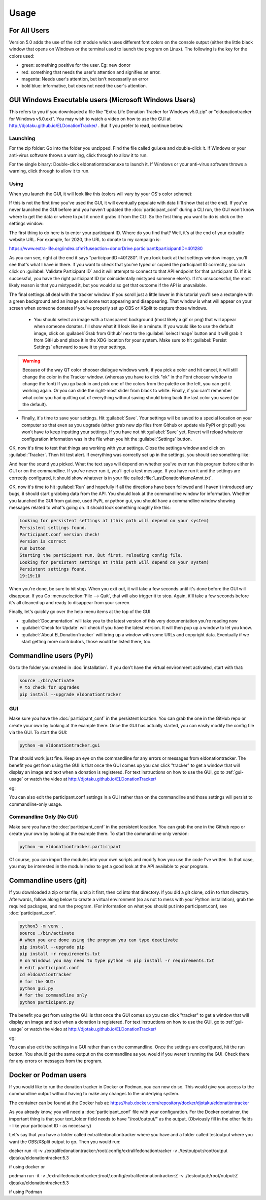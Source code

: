 =====
Usage
=====

For All Users
^^^^^^^^^^^^^

Version 5.0 adds the use of the rich module which uses different font colors on the console output (either the little black window that opens on Windows or the terminal used to launch the program on Linux). The following is the key for the colors used:

- green: something positive for the user. Eg: new donor

- red: something that needs the user's attention and signifies an error.

- magenta: Needs user's attention, but isn't necessarily an error

- bold blue: informative, but does not need the user's attention.

.. versionadded:: 5.0
    Added use of rich module to colorize output

GUI Windows Executable users (Microsoft Windows Users)
^^^^^^^^^^^^^^^^^^^^^^^^^^^^^^^^^^^^^^^^^^^^^^^^^^^^^^

This refers to you if you downloaded a file like "Extra Life Donation Tracker for Windows v5.0.zip" or "eldonationtracker for Windows v5.0.ext". You may wish to watch a video on how to use the GUI at http://djotaku.github.io/ELDonationTracker/ . But if you prefer to read, continue below.

Launching
---------

For the zip folder:  Go into the folder you unzipped. Find the file called gui.exe and double-click it. If Windows or your anti-virus software throws a warning, click through to allow it to run.

For the single binary: Double-click eldonationtracker.exe to launch it. If Windows or your anti-virus software throws a warning, click through to allow it to run.

.. versionadded:: 4.4.0
    Single-binary executable.

.. _gui-usage:

Using
-----

When you launch the GUI, it will look like this (colors will vary by your OS's color scheme):

.. image :: /images/GUI_startup.png

If this is not the first time you've used the GUI, it will eventually populate with data (I'll show that at the end). If you've never launched the GUI before and you haven't updated the :doc:`participant_conf` during a CLI run, the GUI won't know where to get the data or where to put it once it grabs it from the CLI. So the first thing you want to do is click on the settings window:

.. image :: /images/Settings_Window.png

The first thing to do here is to enter your participant ID. Where do you find that? Well, it's at the end of your extralife website URL. For example, for 2020, the URL to donate to my campaign is:

https://www.extra-life.org/index.cfm?fuseaction=donorDrive.participant&participantID=401280

As you can see, right at the end it says "participantID=401280". If you look back at that settings window image, you'll see that's what I have in there. If you want to check that you've typed or copied the participant ID correctly, you can click on :guilabel:`Validate Participant ID` and it will attempt to connect to that API endpoint for that participant ID. If it is successful, you have the right participant ID (or coincidentally mistyped someone else's). If it's unsuccessful, the most likely reason is that you mistyped it, but you would also get that outcome if the API is unavailable.

.. versionadded:: 4.3.0
    Validate Participant ID

 - The next thing to change is the text folder. This is where eldonationtracker will create text files that you will use as inputs in OBS or XSplit. Every time something changes - you get a donation or the team (if you're part of one) gets a donation, those text files will change (as long as eldonationtracker is running) and so they'll change in real time on your screen in OBS or XSplit. (In OBS or XSplit you set a text source linked to one of those files and it will change as the file contents change)

 - Now let's edit the Team ID. If you don't have a team, just make this blank. (No spaces!) Otherwise find your Team ID in a similar way as you found your participant ID. Go to your team page and the ID will be at the end of that URL. If you want to check that you've typed or copied the team ID correctly, you can click on :guilabel:`Validate Team ID` and it will attempt to connect to that API endpoint for that team ID. If it is successful, you have the right team ID (or coincidentally mistyped someone else's). If it's unsuccessful, the most likely reason is that you mistyped it, but you would also get that outcome if the API is unavailable.

.. versionadded:: 4.3.0
    Validate Team ID

 - Edit the Donors to Display field. Some of the text files produced by eldonationtracker (lastNDonations, topNdonors, etc) use this number to determine how many donors or donations to write to the file. I usually put it at about five, but I also don't get a lot of donations most years.

The final settings all deal with the tracker window. If you scroll just a little lower in this tutorial you'll see a rectangle with a green background and an image and some text appearing and disappearing. That window is what will appear on your screen when someone donates if you've properly set up OBS or XSplit to capture those windows.

 - You should select an image with a transparent background (most likely a gif or png) that will appear when someone donates. I'll show what it'll look like in a minute. If you would like to use the default image, click on :guilabel:`Grab from Github` next to the :guilabel:`select Image` button and it will grab it from GitHub and place it in the XDG location for your system. Make sure to hit :guilabel:`Persist Settings` afterward to save it to your settings.

.. versionadded:: 4.3.0
    The ability to grab the default image from GitHub.

 - Also select an MP3 file you would like to play when you get a donation. Keep it shorter than 15 seconds. If you would like to use the default mp3 (my daughter saying "you got a donation!"), click on :guilabel:`Grab from Github` next to the :guilabel:`select Sound` button and it will grab it from GitHub and place it in the XDG location for your system. Make sure to hit :guilabel:`Persist Settings` afterward to save it to your settings.

.. versionadded:: 4.3.0
    The ability to grab the default sound from GitHub.

 - With the last 3 buttons you can change the Font type and size, the font color, and the background color. I recommend a size around 48-50 (you may need to type it in yourself if it's not a selectable number). For the background color, it's probably best to stick with the chromakey green I've selected because that makes it incredibly easy for OBS or XSplit to make the background disappear so that on your screen you just see the image and text (not the green background). But if the image you want to use has a lot of green in it, you may need to choose bluescreen blue or some other color that will also work well with OBS or XSplit's chromakey filters.

.. versionadded:: 4.2.0
    Ability to change the font type, size, and color as well as the tracker background color.

.. warning::

    Because of the way QT color chooser dialogue windows work, if you pick a color and hit cancel, it will still change the color in the Tracker window. (whereas you have to click "ok" in the Font chooser window to change the font) If you go back in and pick one of the colors from the palette on the left, you can get it working again. Or you can slide the right-most slider from black to white. Finally, if you can't remember what color you had quitting out of everything without saving should bring back the last color you saved (or the default).


- Finally, it's time to save your settings. Hit :guilabel:`Save`. Your settings will be saved to a special location on your computer so that even as you upgrade (either grab new zip files from Github or update via PyPi or git pull) you won't have to keep inputting your settings. If you have not hit :guilabel:`Save` yet, Revert will reload whatever configuration information was in the file when you hit the :guilabel:`Settings` button.

.. versionchanged:: 5.2.0
    Changed to just have a Save setting instead of Save and Persistent Settings

OK, now it's time to test that things are working with your settings. Close the settings window and click on :guilabel:`Tracker`. Then hit test alert. If everything was correctly set up in the settings, you should see something like:

.. image :: /images/tracker.gif

And hear the sound you picked. What the text says will depend on whether you've ever run this program before either in GUI or on the commandline. If you've never run it, you'll get a test message. If you have run it and the settings are correctly configured, it should show whatever is in your file called :file:`LastDonationNameAmnt.txt`.

OK, now it's time to hit :guilabel:`Run` and hopefully if all the directions have been followed and I haven't introduced any bugs, it should start grabbing data from the API. You should look at the commandline window for information. Whether you launched the GUI from gui.exe, used PyPi, or python gui, you should have a commandline window showing messages related to what's going on. It should look something roughly like this:

.. code-block:: Bash

    Looking for persistent settings at (this path will depend on your system)
    Persistent settings found.
    Participant.conf version check!
    Version is correct
    run button
    Starting the participant run. But first, reloading config file.
    Looking for persistent settings at (this path will depend on your system)
    Persistent settings found.
    19:19:10

When you're done, be sure to hit stop. When you exit out, it will take a few seconds until it's done before the GUI will disappear. If you Go :menuselection:`File --> Quit`, that will also trigger it to stop. Again, it'll take a few seconds before it's all cleaned up and ready to disappear from your screen.
    
Finally, let's quickly go over the help menu items at the top of the GUI.

.. image :: /images/GUI_helpmenu.png


- :guilabel:`Documentation` will take you to the latest version of this very documentation you're reading now
- :guilabel:`Check for Update` will check if you have the latest version. It will then pop up a window to let you know.
- :guilabel:`About ELDonationTracker` will bring up a window with some URLs and copyright data. Eventually if we start getting more contributors, those would be listed there, too.
    
Commandline users (PyPi)
^^^^^^^^^^^^^^^^^^^^^^^^

Go to the folder you created in :doc:`installation`. If you don't have the virtual environment activated, start with that:

.. code-block:: Bash

    source ./bin/activate
    # to check for upgrades
    pip install --upgrade eldonationtracker


GUI
---

Make sure you have the :doc:`participant_conf` in the persistent location. You can grab the one in the GitHub repo or create your own by looking at the example there. Once the GUI has actually started, you can easily modify the config file via the GUI. To start the GUI:

.. code-block:: Bash

   python -m eldonationtracker.gui
   
That should work just fine. Keep an eye on the commandline for any errors or messages from eldonationtracker. The benefit you get from using the GUI is that once the GUI comes up you can click "tracker" to get a window that will display an image and text when a donation is registered. For text instructions on how to use the GUI, go to :ref:`gui-usage` or watch the video at http://djotaku.github.io/ELDonationTracker/

eg:

.. image :: /images/tracker.gif

You can also edit the participant.conf settings in a GUI rather than on the commandline and those settings will persist to commandline-only usage.

Commandline Only (No GUI)
-------------------------

Make sure you have the :doc:`participant_conf` in the persistent location. You can grab the one in the Github repo or create your own by looking at the example there. To start the commandline only version:

.. code-block:: Bash

   python -m eldonationtracker.participant


Of course, you can import the modules into your own scripts and modify how you use the code I've written. In that case, you may be interested in the module index to get a good look at the API available to your program.

.. versionchanged:: 5.0.0
    Command changed from from python -m eldonationtracker.extralifedonations to python -m eldonationtracker.participant
   
Commandline users (git)
^^^^^^^^^^^^^^^^^^^^^^^^^^^^

If you downloaded a zip or tar file, unzip it first, then cd into that directory. If you did a git clone, cd in to that directory. Afterwards, follow along below to create a virtual environment (so as not to mess with your Python installation), grab the required packages, and run the program. (For information on what you should put into participant.conf, see :doc:`participant_conf`.

.. code-block:: Bash

    python3 -m venv .
    source ./bin/activate
    # when you are done using the program you can type deactivate
    pip install --upgrade pip
    pip install -r requirements.txt 
    # on Windows you may need to type python -m pip install -r requirements.txt
    # edit participant.conf 
    cd eldonationtracker
    # for the GUI:
    python gui.py
    # for the commandline only
    python participant.py

The benefit you get from using the GUI is that once the GUI comes up you can click "tracker" to get a window that will display an image and text when a donation is registered. For text instructions on how to use the GUI, go to :ref:`gui-usage` or watch the video at http://djotaku.github.io/ELDonationTracker/

eg:

.. image :: /images/tracker.gif

You can also edit the settings in a GUI rather than on the commandline. Once the settings are configured, hit the run button. You should get the same output on the commandline as you would if you weren't running the GUI. Check there for any errors or messages from the program.

Docker or Podman users
^^^^^^^^^^^^^^^^^^^^^^^

If you would like to run the donation tracker in Docker or Podman, you can now do so. This would give you access to the
commandline output without having to make any changes to the underlying system.

The container can be found at the Docker hub at: https://hub.docker.com/repository/docker/djotaku/eldonationtracker

As you already know, you will need a :doc:`participant_conf` file with your configuration. For the Docker container,
the important thing is that your text_folder field needs to have "/root/output/" as the output. (Obviously fill in the
other fields - like your participant ID - as necessary)

Let's say that you have a folder called extralifedonationtracker where you have  and a folder called testoutput where you want the OBS/XSplit output to go. Then you would run:

docker run -it -v ./extralifedonationtracker:/root/.config/extralifedonationtracker -v ./testoutput:/root/output djotaku/eldonationtracker:5.3

if using docker or

podman run -it -v ./extralifedonationtracker:/root/.config/extralifedonationtracker:Z -v ./testoutput:/root/output:Z djotaku/eldonationtracker:5.3

if using Podman

.. versionadded:: 5.3.0
    Docker / Podman container